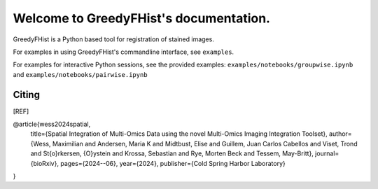 .. _topics-index:

=======================================
Welcome to GreedyFHist's documentation.
=======================================

GreedyFHist is a Python based tool for registration of stained images.



For examples in using GreedyFHist's commandline interface, see ``examples``.

For examples for interactive Python sessions, see the provided examples: ``examples/notebooks/groupwise.ipynb`` and ``examples/notebooks/pairwise.ipynb``



Citing
======

.. [REF]
@article{wess2024spatial,
  title={Spatial Integration of Multi-Omics Data using the novel Multi-Omics Imaging Integration Toolset},
  author={Wess, Maximilian and Andersen, Maria K and Midtbust, Elise and Guillem, Juan Carlos Cabellos and Viset, Trond and St{\o}rkersen, {\O}ystein and Krossa, Sebastian and Rye, Morten Beck and Tessem, May-Britt},
  journal={bioRxiv},
  pages={2024--06},
  year={2024},
  publisher={Cold Spring Harbor Laboratory}
}

